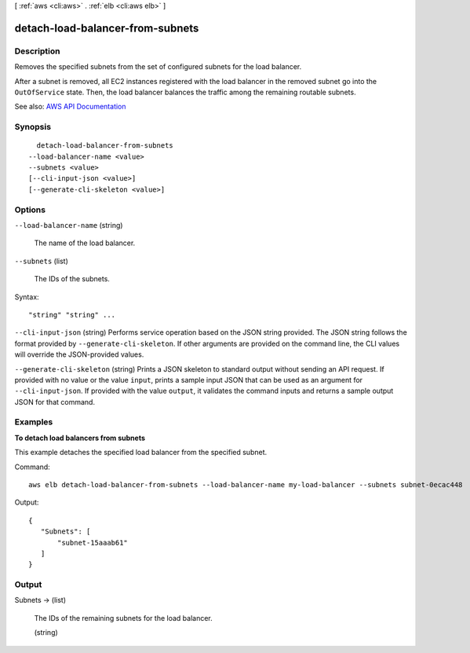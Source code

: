 [ :ref:`aws <cli:aws>` . :ref:`elb <cli:aws elb>` ]

.. _cli:aws elb detach-load-balancer-from-subnets:


*********************************
detach-load-balancer-from-subnets
*********************************



===========
Description
===========



Removes the specified subnets from the set of configured subnets for the load balancer.

 

After a subnet is removed, all EC2 instances registered with the load balancer in the removed subnet go into the ``OutOfService`` state. Then, the load balancer balances the traffic among the remaining routable subnets.



See also: `AWS API Documentation <https://docs.aws.amazon.com/goto/WebAPI/elasticloadbalancing-2012-06-01/DetachLoadBalancerFromSubnets>`_


========
Synopsis
========

::

    detach-load-balancer-from-subnets
  --load-balancer-name <value>
  --subnets <value>
  [--cli-input-json <value>]
  [--generate-cli-skeleton <value>]




=======
Options
=======

``--load-balancer-name`` (string)


  The name of the load balancer.

  

``--subnets`` (list)


  The IDs of the subnets.

  



Syntax::

  "string" "string" ...



``--cli-input-json`` (string)
Performs service operation based on the JSON string provided. The JSON string follows the format provided by ``--generate-cli-skeleton``. If other arguments are provided on the command line, the CLI values will override the JSON-provided values.

``--generate-cli-skeleton`` (string)
Prints a JSON skeleton to standard output without sending an API request. If provided with no value or the value ``input``, prints a sample input JSON that can be used as an argument for ``--cli-input-json``. If provided with the value ``output``, it validates the command inputs and returns a sample output JSON for that command.



========
Examples
========

**To detach load balancers from subnets**

This example detaches the specified load balancer from the specified subnet.

Command::

     aws elb detach-load-balancer-from-subnets --load-balancer-name my-load-balancer --subnets subnet-0ecac448

Output::

   {
      "Subnets": [
          "subnet-15aaab61"
      ]
   }



======
Output
======

Subnets -> (list)

  

  The IDs of the remaining subnets for the load balancer.

  

  (string)

    

    

  

